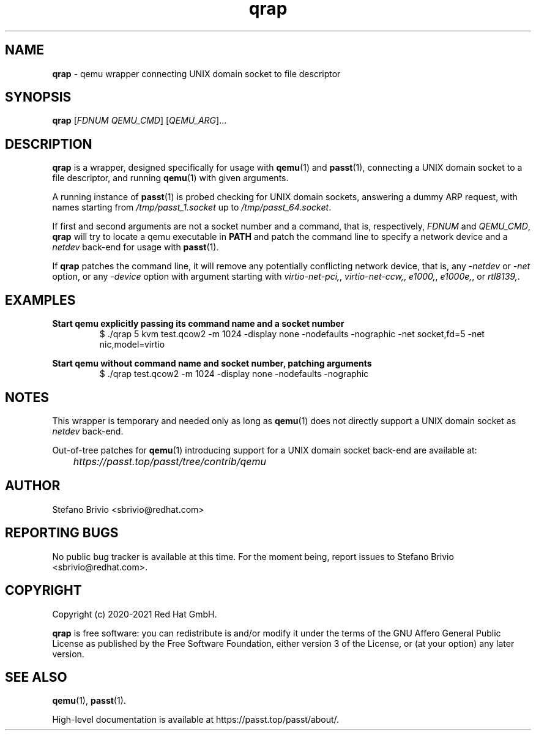 .\" SPDX-License-Identifier: AGPL-3.0-or-later
.\" Copyright (c) 2020-2021 Red Hat GmbH
.\" Author: Stefano Brivio <sbrivio@redhat.com>
.TH qrap 1

.SH NAME
.B qrap
\- qemu wrapper connecting UNIX domain socket to file descriptor

.SH SYNOPSIS
.B qrap
[\fIFDNUM\fR \fIQEMU_CMD\fR] [\fIQEMU_ARG\fR]...
.SH DESCRIPTION
\fBqrap\fR is a wrapper, designed specifically for usage with \fBqemu\fR(1) and
\fBpasst\fR(1), connecting a UNIX domain socket to a file descriptor, and
running \fBqemu\fR(1) with given arguments.

A running instance of \fBpasst\fR(1) is probed checking for UNIX domain sockets,
answering a dummy ARP request, with names starting from
\fI/tmp/passt_1.socket\fR up to \fI/tmp/passt_64.socket\fR.

If first and second arguments are not a socket number and a command, that is,
respectively, \fIFDNUM\fR and \fIQEMU_CMD\fR, \fBqrap\fR will try to locate a
qemu executable in \fBPATH\fR and patch the command line to specify a network
device and a \fInetdev\fR back-end for usage with \fBpasst\fR(1).

If \fBqrap\fR patches the command line, it will remove any potentially
conflicting network device, that is, any \fI-netdev\fR or \fI-net\fR option, or
any \fI-device\fR option with argument starting with \fIvirtio-net-pci,\fR,
\fIvirtio-net-ccw,\fR, \fIe1000,\fR, \fIe1000e,\fR, or \fIrtl8139,\fR.

.SH EXAMPLES

.BR "Start qemu explicitly passing its command name and a socket number"
.RS
.nf
$ ./qrap 5 kvm test.qcow2 -m 1024 -display none -nodefaults -nographic -net socket,fd=5 -net nic,model=virtio
.fi
.RE

.BR "Start qemu without command name and socket number, patching arguments"
.RS
.nf
$ ./qrap test.qcow2 -m 1024 -display none -nodefaults -nographic
.fi
.RE

.SH NOTES

This wrapper is temporary and needed only as long as \fBqemu\fR(1) does not
directly support a UNIX domain socket as \fInetdev\fR back-end.

Out-of-tree patches for \fBqemu\fR(1) introducing support for a UNIX domain
socket back-end are available at:

	\fIhttps://passt.top/passt/tree/contrib/qemu\fR

.SH AUTHOR

Stefano Brivio <sbrivio@redhat.com>

.SH REPORTING BUGS

No public bug tracker is available at this time. For the moment being, report
issues to Stefano Brivio <sbrivio@redhat.com>.

.SH COPYRIGHT

Copyright (c) 2020-2021 Red Hat GmbH.

\fBqrap\fR is free software: you can redistribute is and/or modify it under the
terms of the GNU Affero General Public License as published by the Free Software
Foundation, either version 3 of the License, or (at your option) any later
version. 

.SH SEE ALSO

\fBqemu\fR(1), \fBpasst\fR(1).

High-level documentation is available at https://passt.top/passt/about/.
